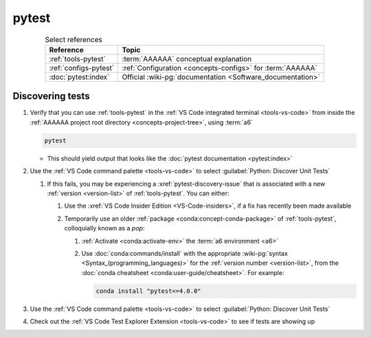 .. 0.3.0

.. _pytest-procedures:

######
pytest
######

.. csv-table:: Select references
   :header: Reference, Topic
   :align: center

   :ref:`tools-pytest`, :term:`AAAAAA` conceptual explanation
   :ref:`configs-pytest`, ":ref:`Configuration <concepts-configs>` for
   :term:`AAAAAA`"
   :doc:`pytest:index`, "Official
   :wiki-pg:`documentation <Software_documentation>`"

.. _pytest-discover-tests:

*****************
Discovering tests
*****************

#. Verify that you can use :ref:`tools-pytest` in the
   :ref:`VS Code integrated terminal <tools-vs-code>` from inside the
   :ref:`AAAAAA project root directory <concepts-project-tree>`, using
   :term:`a6`

   .. code-block:: bash

      pytest

   * This should yield output that looks like the
     :doc:`pytest documentation <pytest:index>`

#. Use the :ref:`VS Code command palette <tools-vs-code>` to select
   :guilabel:`Python: Discover Unit Tests`

   #. If this fails, you may be experiencing a :xref:`pytest-discovery-issue`
      that is associated with a new :ref:`version <version-list>` of
      :ref:`tools-pytest`. You can either:

      #. Use the :xref:`VS Code Insider Edition <VS-Code-insiders>`, if a fix
         has recently been made available
      #. Temporarily use an older :ref:`package <conda:concept-conda-package>`
         of :ref:`tools-pytest`, colloquially known as a *pop*:

         #. :ref:`Activate <conda:activate-env>` the
            :term:`a6 environment <a6>`
         #. Use :doc:`conda:commands/install` with the appropriate
            :wiki-pg:`syntax <Syntax_(programming_languages)>` for the
            :ref:`version number <version-list>`, from the
            :doc:`conda cheatsheet <conda:user-guide/cheatsheet>`. For
            example:

            .. code-block:: bash

               conda install "pytest<=4.0.0"

#. Use the :ref:`VS Code command palette <tools-vs-code>` to select
   :guilabel:`Python: Discover Unit Tests`
#. Check out the
   :ref:`VS Code Test Explorer Extension <tools-vs-code>` to see if tests are
   showing up
